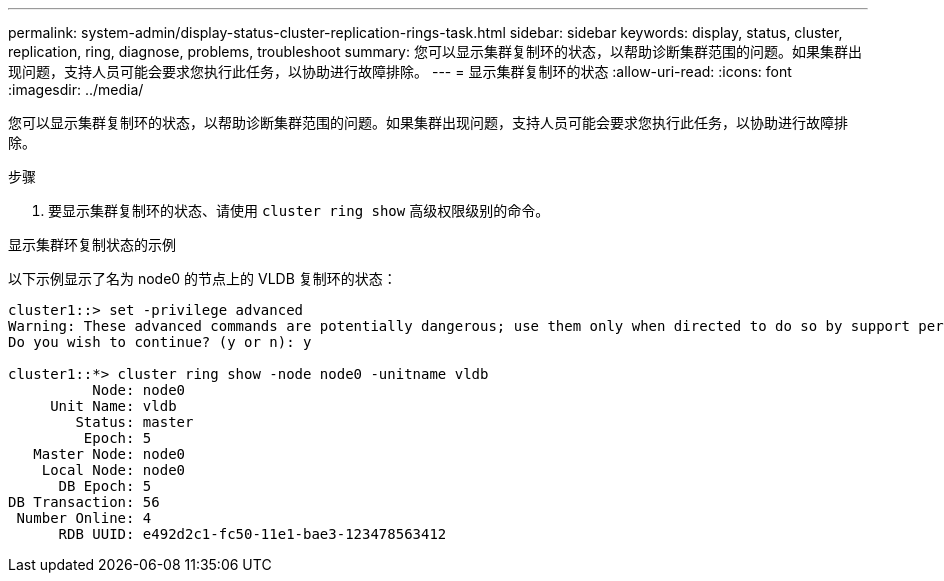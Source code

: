---
permalink: system-admin/display-status-cluster-replication-rings-task.html 
sidebar: sidebar 
keywords: display, status, cluster, replication, ring, diagnose, problems, troubleshoot 
summary: 您可以显示集群复制环的状态，以帮助诊断集群范围的问题。如果集群出现问题，支持人员可能会要求您执行此任务，以协助进行故障排除。 
---
= 显示集群复制环的状态
:allow-uri-read: 
:icons: font
:imagesdir: ../media/


[role="lead"]
您可以显示集群复制环的状态，以帮助诊断集群范围的问题。如果集群出现问题，支持人员可能会要求您执行此任务，以协助进行故障排除。

.步骤
. 要显示集群复制环的状态、请使用 `cluster ring show` 高级权限级别的命令。


.显示集群环复制状态的示例
以下示例显示了名为 node0 的节点上的 VLDB 复制环的状态：

[listing]
----
cluster1::> set -privilege advanced
Warning: These advanced commands are potentially dangerous; use them only when directed to do so by support personnel.
Do you wish to continue? (y or n): y

cluster1::*> cluster ring show -node node0 -unitname vldb
          Node: node0
     Unit Name: vldb
        Status: master
         Epoch: 5
   Master Node: node0
    Local Node: node0
      DB Epoch: 5
DB Transaction: 56
 Number Online: 4
      RDB UUID: e492d2c1-fc50-11e1-bae3-123478563412
----